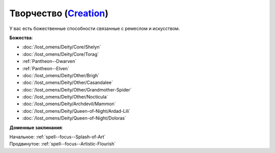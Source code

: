 .. title:: Домен творчества (Creation Domain)

.. rst-class:: domain
.. _Domain--Creation:

Творчество (`Creation <https://2e.aonprd.com/Domains.aspx?ID=5>`_)
=============================================================================================================

У вас есть божественные способности связанные с ремеслом и искусством.

**Божества**:

* :doc:`/lost_omens/Deity/Core/Shelyn`
* :doc:`/lost_omens/Deity/Core/Torag`
* :ref:`Pantheon--Dwarven`
* :ref:`Pantheon--Elven`
* :doc:`/lost_omens/Deity/Other/Brigh`
* :doc:`/lost_omens/Deity/Other/Casandalee`
* :doc:`/lost_omens/Deity/Other/Grandmother-Spider`
* :doc:`/lost_omens/Deity/Other/Nocticula`
* :doc:`/lost_omens/Deity/Archdevil/Mammon`
* :doc:`/lost_omens/Deity/Queen-of-Night/Ardad-Lili`
* :doc:`/lost_omens/Deity/Queen-of-Night/Doloras`

**Доменные заклинания**:

| Начальное: :ref:`spell--focus--Splash-of-Art`
| Продвинутое: :ref:`spell--focus--Artistic-Flourish`
